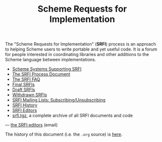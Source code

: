 #+Title: Scheme Requests for Implementation
#+HTML_HEAD: <link rel="stylesheet" type="text/css" href="/admin.css" />
#+HTML_HEAD: <meta name="viewport" content="width=device-width, initial-scale=1" />
#+NAME: SRFI logo
#+OPTIONS: num:nil
#+OPTIONS: toc:nil
[[file:srfi.png]]

The "Scheme Requests for Implementation" (*SRFI*) process is an
approach to helping Scheme users to write portable and yet useful
code.  It is a forum for people interested in coordinating libraries
and other additions to the Scheme language between implementations.

- [[file:srfi-implementers.html][Scheme Systems Supporting SRFI]]
- [[file:srfi-process.html][The SRFI Process Document]]
- [[file:srfi-faq.html][The SRFI FAQ]]
- [[file:final-srfis.html][Final SRFIs]]
- [[file:draft-srfis.html][Draft SRFIs]]
- [[file:withdrawn-srfis.html][Withdrawn SRFIs]]
- [[file:srfi-list-subscribe.html][SRFI Mailing Lists: Subscribing/Unsubscribing]]
- [[file:srfi-history.html][SRFI History]]
- [[file:srfi-editors.html][SRFI Editors]]
- [[file:srfi.tgz][srfi.tgz]], a complete archive of all SRFI documents and code

— [[mailto:srfi-editors at srfi dot schemers dot org][the SRFI editors]] (email)

The history of this document (i.e. the =.org= source) is [[https://github.com/scheme-requests-for-implementation/srfi-common/commits/master/README.org][here]].